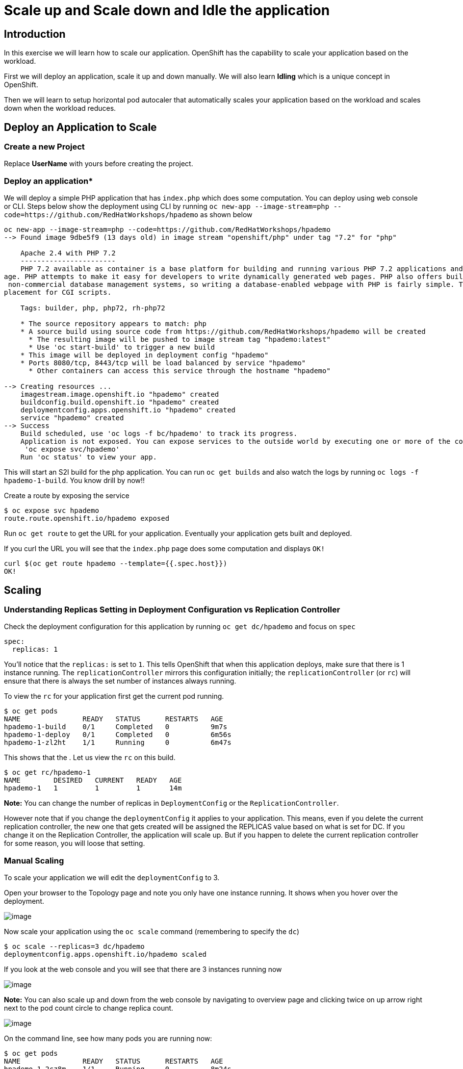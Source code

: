 

= Scale up and Scale down and Idle the application 

== Introduction
In this exercise we will learn how to scale our application. OpenShift has the capability to scale your application based on the workload.

First we will deploy an application, scale it up and down manually. We will also learn **Idling** which is a unique concept in OpenShift. 

Then we will learn to setup horizontal pod autocaler that automatically scales your application based on the workload and scales down when the workload reduces.



== Deploy an Application to Scale
=== Create a new Project

Replace **UserName** with yours before creating the project.

=== Deploy an application*

We will deploy a simple PHP application that has `index.php` which does some computation. You can deploy using web console or CLI. Steps below show the deployment using CLI by running `oc new-app --image-stream=php --code=https://github.com/RedHatWorkshops/hpademo` as shown below


```
oc new-app --image-stream=php --code=https://github.com/RedHatWorkshops/hpademo                                                             
--> Found image 9dbe5f9 (13 days old) in image stream "openshift/php" under tag "7.2" for "php"                                                                    
                                                                                                                                                                   
    Apache 2.4 with PHP 7.2                                                                                                                                        
    -----------------------                                                                                                                                        
    PHP 7.2 available as container is a base platform for building and running various PHP 7.2 applications and frameworks. PHP is an HTML-embedded scripting langu
age. PHP attempts to make it easy for developers to write dynamically generated web pages. PHP also offers built-in database integration for several commercial and
 non-commercial database management systems, so writing a database-enabled webpage with PHP is fairly simple. The most common use of PHP coding is probably as a re
placement for CGI scripts.                                                                                                                                         
                                                                                                                                                                   
    Tags: builder, php, php72, rh-php72                                                                                                                            
                                                                                                                                                                   
    * The source repository appears to match: php                                                                                                                  
    * A source build using source code from https://github.com/RedHatWorkshops/hpademo will be created                                                             
      * The resulting image will be pushed to image stream tag "hpademo:latest"                                                                                    
      * Use 'oc start-build' to trigger a new build                                                                                                                
    * This image will be deployed in deployment config "hpademo"                                                                                                   
    * Ports 8080/tcp, 8443/tcp will be load balanced by service "hpademo"                                                                                          
      * Other containers can access this service through the hostname "hpademo"                                                                                    
                                                                                                                                                                   
--> Creating resources ...                                                                                                                                         
    imagestream.image.openshift.io "hpademo" created                                                                                                               
    buildconfig.build.openshift.io "hpademo" created                                                                                                               
    deploymentconfig.apps.openshift.io "hpademo" created                                                                                                           
    service "hpademo" created                                                                                                                                      
--> Success                                                                                                                                                        
    Build scheduled, use 'oc logs -f bc/hpademo' to track its progress.                                                                                            
    Application is not exposed. You can expose services to the outside world by executing one or more of the commands below:                                       
     'oc expose svc/hpademo'                                                                                                                                       
    Run 'oc status' to view your app.
```

This will start an S2I build for the php application. You can run `oc get builds` and also watch the logs by running `oc logs -f hpademo-1-build`. You know drill by now!!

Create a route by exposing the service

```
$ oc expose svc hpademo
route.route.openshift.io/hpademo exposed

```
Run `oc get route` to get the URL for your application. Eventually your application gets built and deployed.

If you curl the URL you will see that the `index.php` page does some computation and displays `OK!`

```
curl $(oc get route hpademo --template={{.spec.host}})                                                                                      
OK!
```

== Scaling

=== Understanding Replicas Setting in Deployment Configuration vs Replication Controller

Check the deployment configuration for this application by running `oc get dc/hpademo` and focus on `spec`

```
spec:                                                                                                                                                              
  replicas: 1  
```

You'll notice that the `replicas:` is set to `1`. This tells OpenShift that when this application deploys, make sure that there is 1 instance running. The `replicationController` mirrors this configuration initially; the `replicationController` (or `rc`) will ensure that there is always the
set number of instances always running.

To view the `rc` for your application first get the current pod running.

....
$ oc get pods                                                                                                                                 
NAME               READY   STATUS      RESTARTS   AGE                                                                                                              
hpademo-1-build    0/1     Completed   0          9m7s                                                                                                             
hpademo-1-deploy   0/1     Completed   0          6m56s                                                                                                            
hpademo-1-zl2ht    1/1     Running     0          6m47s 
....

This shows that the . Let us view the `rc` on this build.

....
$ oc get rc/hpademo-1                                                                                                                         
NAME        DESIRED   CURRENT   READY   AGE                                                                                                                        
hpademo-1   1         1         1       14m 
....

*Note:* You can change the number of replicas in `DeploymentConfig` or the `ReplicationController`.

However note that if you change the `deploymentConfig` it applies to your application. This means, even if you delete the current replication
controller, the new one that gets created will be assigned the REPLICAS value based on what is set for DC. If you change it on the Replication Controller, the application will scale up. But if you happen to delete the current replication controller for some reason, you will loose that setting.

=== Manual Scaling

To scale your application we will edit the `deploymentConfig` to 3.

Open your browser to the Topology page and note you only have one instance running. It shows when you hover over the deployment.

image::images/Scaling1.png[image]

Now scale your application using the `oc scale` command (remembering to specify the `dc`)

```
$ oc scale --replicas=3 dc/hpademo                                                                                                            
deploymentconfig.apps.openshift.io/hpademo scaled
```

If you look at the web console and you will see that there are 3 instances running now

image::images/Scaling2.png[image]

*Note:* You can also scale up and down from the web console by navigating to overview page and clicking twice on up arrow right next to the pod count circle to change replica count.

image::images/Scaling3.png[image]

On the command line, see how many pods you are running now:

....
$ oc get pods                                                                                                                                  
NAME               READY   STATUS      RESTARTS   AGE                                                                                                              
hpademo-1-2cz8m    1/1     Running     0          8m24s                                                                                                            
hpademo-1-7tcz6    1/1     Running     0          8m24s                                                                                                            
hpademo-1-build    0/1     Completed   0          29m                                                                                                              
hpademo-1-deploy   0/1     Completed   0          27m                                                                                                              
hpademo-1-zl2ht    1/1     Running     0          27m 
....

You now have 3 instances of `hpademo-1` running (each with a different pod-id). If you check the `rc` of the `hpademo-1` build you will see that it has been updated by the `dc`.

....
$ oc get rc/hpademo-1                                                                                                                         
NAME        DESIRED   CURRENT   READY   AGE                                                                                                                        
hpademo-1   3         3         3       28m 
....

== Idling

A related concept is application idling. OpenShift allows you to conserve resources by sleeping the application when not in use. When you try to use the application it will spin up the container automagically.

== Idling the application

Run the following command to find the available endpoints

....
$ oc get endpoints                                                                                                                            
NAME      ENDPOINTS                                                        AGE                                                                                     
hpademo   10.128.2.37:8443,10.129.2.29:8443,10.130.2.28:8443 + 3 more...   37m 
....

Note that the name of the endpoints is `hpademo` and there are three ip addresses for the three pods.

Run the `oc idle endpoints/hpademo` command to idle the application

....
$ oc idle endpoints/hpademo                                                                                                                   
The service "scaling-user1/hpademo" has been marked as idled                                                                                                       
The service will unidle DeploymentConfig "scaling-user1/hpademo" to 3 replicas once it receives traffic                                                            
DeploymentConfig "scaling-user1/hpademo" has been idled  
....

Go back to the web console. You will notice that the pods show up as idled.

image::images/Scaling4.png[image]

At this point the application is idled, the pods are not running and no resources are being used by the application. This doesn’t mean that the application is deleted. The current state is just saved.. that’s all.

=== Reactivate your application

Now click on the application route URL or access the application via curl.

Note that it takes a little while for the application to respond. This is because pods are spinning up again. You can notice that in the web console.

In a little while the output comes up and your application would be up with 3 pods (based on your replica count).

So, as soon as the user accesses the application, it comes up!!!

=== Scaling Down

Scaling down is the same procedure as scaling up. Use the `oc scale`
command on the `hpademo` application `dc` setting.

```
$ oc scale --replicas=1 dc/hpademo

deploymentconfig.apps.openshift.io/hpademo scaled 
```

Alternately, you can go to project overview page and click on down arrow twice to remove 2 running pods.

== Auto Scaling

Horizontal Pod AutoScaler (HPA) allows you to automatically scale your application based on the workload. It updates `replicacount` by watching the workload. 

=== Set Resource Limits on your application

HPA requires your pods to have requests and limits set so that it knows when to scale the application based on the consumption of resources.

Let us update the deployment to set the resources by running `oc set resources`

```
$ oc set resources dc hpademo --requests=cpu=200m --limits=cpu=500m                                                                           
deploymentconfig.apps.openshift.io/hpademo resource requirements updated 
```

We have set the CPU request (initial allocation) as `200` millicores and limit (maximum allocation) to `500` millicores. So when we ask HPA to scale based on percentage workload, it measures based on these numbers.

=== Set up HPA

Now we will create HPA by running `oc autoscale` command

```
$ oc autoscale dc hpademo --cpu-percent=50 --min=1 --max=10                                                                                   
horizontalpodautoscaler.autoscaling/hpademo autoscaled
```
Here we are did two things:

* `cpu-percent=50` indicates that when the CPU usage (based on requests and limits) reaches 50%, HPA should spin up additional pods
* `--min=1 --max=10` sets upper and lower limits for the number of pods. We want to run minimum 1 pod and maximum it can scale up to 10 pods. Why? We cannot allow our application to consume all resources on the cluster.. right?

=== Generate Load

Now it is time to generate load and test

Open another terminal and login to the cluster. Make sure you are in the same project. And run the load generator pod from that terminal.

```
$ oc run --generator=run-pod/v1 -it --rm load-generator --image=busybox /bin/sh
If you don't see a command prompt, try pressing enter.
~ $ 

```

This spins up a `busybox` image from where we will generate the load. 

Get the URL for your application `oc get route hpademo --template={{.spec.host}}`, and use that in the following command inside the load generator at the prompt

`while true; do wget -q -O- URL; done`

You will start seeking a bunch of `OK!` s as the load generator continuously hits the application.

=== Watch Scaling

In the other terminal, run `oc get hpa hpademo -w` to watch how the load goes up. After a little while once the application scale up to a few pods, stop the load by pressing `^C`. And you can watch the application scaling down.

You can also see the number of pods go up on webconsole

image::./images/Scaling5.png[image]

**NOTE** Scale up takes a few mins and so does Scale down. So be patient.

```
$ oc get hpa -w                                                                                                                          
NAME      REFERENCE            TARGETS         MINPODS   MAXPODS   REPLICAS   AGE                                                                                  
hpademo   Deployment/hpademo   <unknown>/50%   1         10        1          72s                                                                                  
hpademo   Deployment/hpademo   0%/50%          1         10        1          75s                                                                                  
hpademo   Deployment/hpademo   13%/50%         1         10        1          90s                                                                                  
hpademo   Deployment/hpademo   36%/50%         1         10        1          2m15s                                                                                
hpademo   Deployment/hpademo   69%/50%         1         10        1          2m30s                                                                                
hpademo   Deployment/hpademo   68%/50%         1         10        2          2m45s                                                                                
hpademo   Deployment/hpademo   95%/50%         1         10        2          3m                                                                                   
hpademo   Deployment/hpademo   94%/50%         1         10        2          3m15s                                                                                
hpademo   Deployment/hpademo   117%/50%        1         10        2          3m31s                                                                                
hpademo   Deployment/hpademo   124%/50%        1         10        3          3m46s                                                                                
hpademo   Deployment/hpademo   137%/50%        1         10        3          4m1s                                                                                 
hpademo   Deployment/hpademo   145%/50%        1         10        3          4m16s                                                                                
hpademo   Deployment/hpademo   150%/50%        1         10        3          4m31s                                                                                
hpademo   Deployment/hpademo   143%/50%        1         10        3          4m46s                                                                                
hpademo   Deployment/hpademo   144%/50%        1         10        3          5m1s                                                                                 
hpademo   Deployment/hpademo   143%/50%        1         10        3          5m16s                                                                                
hpademo   Deployment/hpademo   143%/50%        1         10        3          5m31s                                                                                
hpademo   Deployment/hpademo   149%/50%        1         10        3          5m46s                                                                                
hpademo   Deployment/hpademo   132%/50%        1         10        3          6m1s                                                                                 
hpademo   Deployment/hpademo   120%/50%        1         10        3          6m16s                                                                                
hpademo   Deployment/hpademo   107%/50%        1         10        3          6m31s                                                                                
hpademo   Deployment/hpademo   87%/50%         1         10        3          6m47s                                                                                
hpademo   Deployment/hpademo   82%/50%         1         10        3          7m2s                                                                                 
hpademo   Deployment/hpademo   53%/50%         1         10        3          7m17s                                                                                
hpademo   Deployment/hpademo   51%/50%         1         10        3          7m32s                                                                                
hpademo   Deployment/hpademo   29%/50%         1         10        3          7m47s                                                                                
hpademo   Deployment/hpademo   27%/50%         1         10        3          8m2s                                                                                 
hpademo   Deployment/hpademo   10%/50%         1         10        3          8m17s                                                                                
hpademo   Deployment/hpademo   2%/50%          1         10        3          8m32s                                                                                
hpademo   Deployment/hpademo   1%/50%          1         10        3          8m47s                                                                                
hpademo   Deployment/hpademo   0%/50%          1         10        3          9m2s                                                                                 
hpademo   Deployment/hpademo   0%/50%          1         10        3          12m                                                                                  
hpademo   Deployment/hpademo   0%/50%          1         10        2          12m                                                                                  
hpademo   Deployment/hpademo   0%/50%          1         10        2          13m                                                                                  
hpademo   Deployment/hpademo   0%/50%          1         10        1          13m
```

